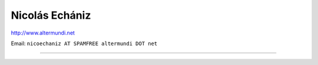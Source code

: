 
Nicolás Echániz
---------------

http://www.altermundi.net

Email: ``nicoechaniz AT SPAMFREE altermundi DOT net``

-------------------------

 

.. ############################################################################


